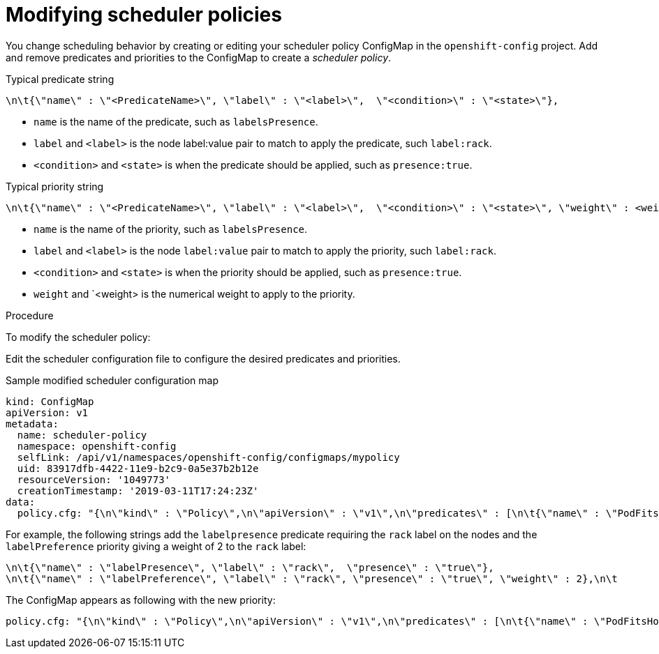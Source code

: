 // Module included in the following assemblies:
//
// * nodes/nodes-scheduler-default.adoc

[id="nodes-scheduler-default-modifying-{context}"]
= Modifying scheduler policies

//Made changes to this file to match https://github.com/openshift/openshift-docs/pull/13626/files#diff-ba6ab177a3e2867eaefe07f48bd6e158

You change scheduling behavior by creating or editing your scheduler policy ConfigMap in the `openshift-config` project.
Add and remove predicates and priorities to the ConfigMap to create a _scheduler policy_.

.Typical predicate string
----
\n\t{\"name\" : \"<PredicateName>\", \"label\" : \"<label>\",  \"<condition>\" : \"<state>\"},
----
* `name` is the name of the predicate, such as `labelsPresence`. 
* `label` and `<label>` is the node label:value pair to match to apply the predicate, such `label:rack`.
* `<condition>` and `<state>` is when the predicate should be applied, such as `presence:true`.

.Typical priority string
----
\n\t{\"name\" : \"<PredicateName>\", \"label\" : \"<label>\",  \"<condition>\" : \"<state>\", \"weight\" : <weight>},
----
* `name` is the name of the priority, such as `labelsPresence`. 
* `label` and `<label>` is the node `label:value` pair to match to apply the priority, such `label:rack`.
* `<condition>` and `<state>` is when the priority should be applied, such as `presence:true`.
* `weight` and `<weight> is the numerical weight to apply to the priority.

.Procedure

To modify the scheduler policy:

Edit the scheduler configuration file to configure the desired
predicates and priorities. 

.Sample modified scheduler configuration map
[source,yaml]
----
kind: ConfigMap
apiVersion: v1
metadata:
  name: scheduler-policy
  namespace: openshift-config
  selfLink: /api/v1/namespaces/openshift-config/configmaps/mypolicy
  uid: 83917dfb-4422-11e9-b2c9-0a5e37b2b12e
  resourceVersion: '1049773'
  creationTimestamp: '2019-03-11T17:24:23Z'
data:
  policy.cfg: "{\n\"kind\" : \"Policy\",\n\"apiVersion\" : \"v1\",\n\"predicates\" : [\n\t{\"name\" : \"PodFitsHostPorts\"},\n\t{\"name\" : \"PodFitsResources\"},\n\t{\"name\" : \"NoDiskConflict\"},\n\t{\"name\" : \"NoVolumeZoneConflict\"},\n\t{\"name\" : \"MatchNodeSelector\"},\n\t{\"name\" : \"HostName\"}\n\t],\n\"priorities\" : [\n\t{\"name\" : \"LeastRequestedPriority\", \"weight\" : 10},\n\t{\"name\" : \"BalancedResourceAllocation\", \"weight\" : 1},\n\t{\"name\" : \"ServiceSpreadingPriority\", \"weight\" : 1},\n\t{\"name\" : \"EqualPriority\", \"weight\" : 1}\n\t]\n}\n"
----

For example, the following strings add the `labelpresence` predicate requiring the `rack` label on the nodes and the `labelPreference` priority giving a weight of 2 to the `rack` label:

[source,yaml]
----
\n\t{\"name\" : \"labelPresence\", \"label\" : \"rack\",  \"presence\" : \"true\"},
\n\t{\"name\" : \"labelPreference\", \"label\" : \"rack\", \"presence\" : \"true\", \"weight\" : 2},\n\t
----

The ConfigMap appears as following with the new priority:

[source,yaml]
----
policy.cfg: "{\n\"kind\" : \"Policy\",\n\"apiVersion\" : \"v1\",\n\"predicates\" : [\n\t{\"name\" : \"PodFitsHostPorts\"},\n\t{\"name\" : \"PodFitsResources\"},\n\t{\"name\" : \"NoDiskConflict\"},\n\t{\"name\" : \"NoVolumeZoneConflict\"},\n\t{\"name\" : \"MatchNodeSelector\"},\n\t{\"name\" : \"HostName\"},\n\t{\"name\" : \"labelPresence\", \"label\" : \"rack\",  \"presence\" : \"true\"}\n\t],\n\"priorities\" : [\n\t{\"name\" : \"LeastRequestedPriority\", \"weight\" : 10},\n\t{\"name\" : \"BalancedResourceAllocation\", \"weight\" : 1},\n\t{\"name\" : \"ServiceSpreadingPriority\", \"weight\" : 1},\n\t{\"name\" : \"EqualPriority\", \"weight\" : 1},\n\t{\"name\" : \"labelPreference\", \"label\" : \"rack\", \"presence\" : \"true\", \"weight\" : 2},\n\t]\n}\n "
----
